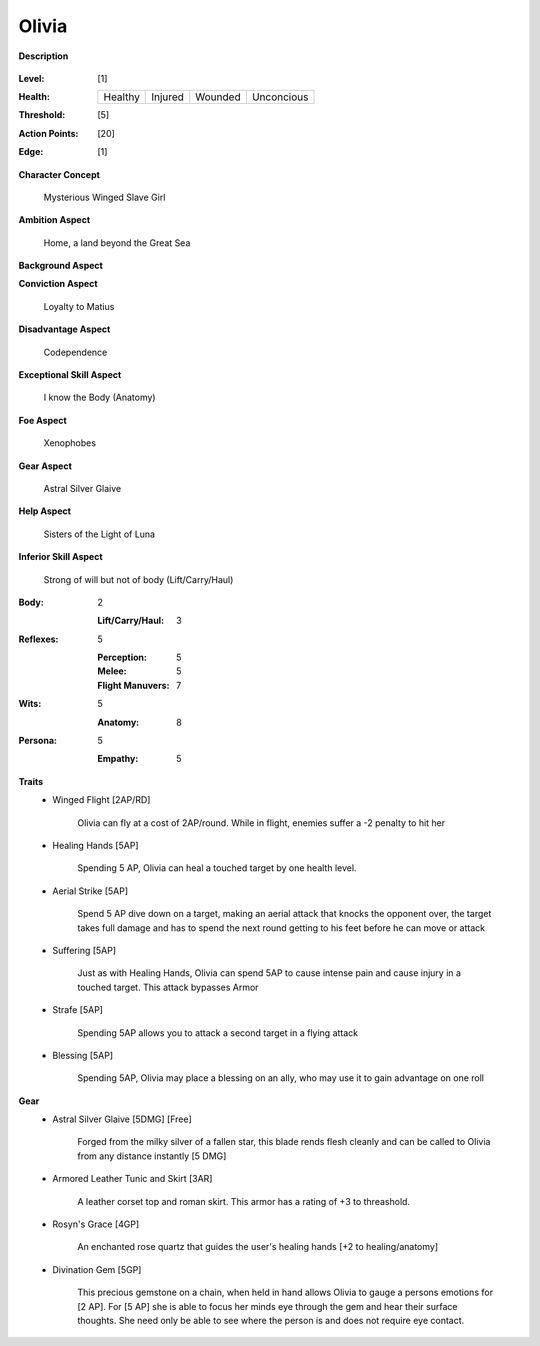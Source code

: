 Olivia 
===================

**Description**

    .. image:: http://fc03.deviantart.net/fs12/i/2009/072/4/9/Angel_of_Life_by_gabysango2011.jpg
    .. image:: http://www.leatherlore.com/product/armor/women/Dsc15156.jpg
    .. image:: http://fc00.deviantart.net/fs71/i/2014/218/7/e/sailor_moon___saturn_silence_glaive_sense_3d__3_by_digitalauge-d7tje54.jpg

:Level: [1]
:Health:

    +---------+---------+---------+------------+
    | Healthy | Injured | Wounded | Unconcious |
    +---------+---------+---------+------------+

:Threshold: [5]
:Action Points: [20]
:Edge: [1]

**Character Concept**

    Mysterious Winged Slave Girl

**Ambition Aspect**

    Home, a land beyond the Great Sea

**Background Aspect**

    

**Conviction Aspect**

    Loyalty to Matius

**Disadvantage Aspect**

    Codependence

**Exceptional Skill Aspect**

    I know the Body (Anatomy)

**Foe Aspect**

    Xenophobes

**Gear Aspect**

    Astral Silver Glaive

**Help Aspect**

    Sisters of the Light of Luna

**Inferior Skill Aspect**
    
    Strong of will but not of body (Lift/Carry/Haul)
    


:Body:
    2

    :Lift/Carry/Haul: 3

:Reflexes:
    5
    
    :Perception: 5
    :Melee: 5
    :Flight Manuvers: 7

:Wits:
    5

    :Anatomy: 8

:Persona:
    5

    :Empathy: 5

**Traits**
    * Winged Flight [2AP/RD]

        Olivia can fly at a cost of 2AP/round. While in flight, enemies suffer a -2 penalty to hit her

    * Healing Hands [5AP]
    
        Spending 5 AP, Olivia can heal a touched target by one health level.
        
    * Aerial Strike [5AP]
    
        Spend 5 AP dive down on a target, making an aerial attack that knocks the opponent over, the target takes full damage and has to spend the next round getting to his feet before he can move or attack
        
    * Suffering [5AP]
    
        Just as with Healing Hands, Olivia can spend 5AP to cause intense pain and cause injury in a touched target. This attack bypasses Armor
        
    * Strafe [5AP]
    
        Spending 5AP allows you to attack a second target in a flying attack
        
    * Blessing [5AP]
        
        Spending 5AP, Olivia may place a blessing on an ally, who may use it to gain advantage on one roll

**Gear**
    * Astral Silver Glaive [5DMG] [Free]

        Forged from the milky silver of a fallen star, this blade rends flesh cleanly and can be called to Olivia from any distance instantly [5 DMG]
    
    * Armored Leather Tunic and Skirt [3AR]
    
        A leather corset top and roman skirt. This armor has a rating of +3 to threashold.

    * Rosyn's Grace [4GP]
    
        An enchanted rose quartz that guides the user's healing hands [+2 to healing/anatomy]
        
    * Divination Gem [5GP]
    
        This precious gemstone on a chain, when held in hand allows Olivia to gauge a persons emotions for [2 AP]. For [5 AP] she is able to focus her minds eye through the gem and hear their surface thoughts. She need only be able to see where the person is and does not require eye contact.
